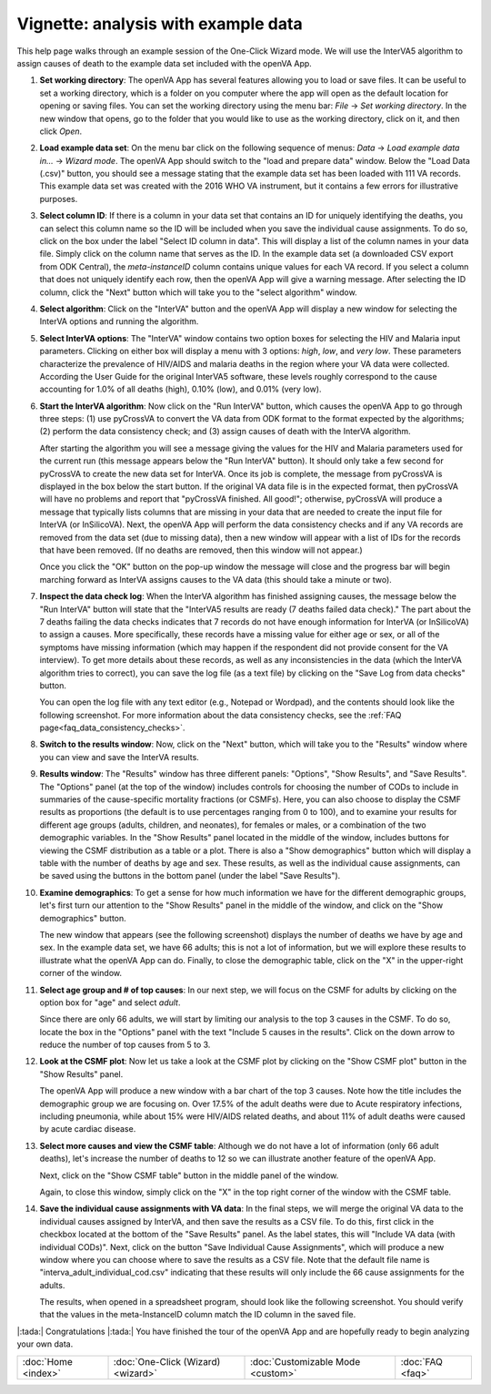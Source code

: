 ####################################
Vignette: analysis with example data
####################################

This help page walks through an example session of the One-Click Wizard mode.  We will use the InterVA5 algorithm
to assign causes of death to the example data set included with the openVA App.


#. **Set working directory**: The openVA App has several features allowing you to load or save files.  It can be useful
   to set a working directory, which is a folder on you computer where the app will open as the default location for
   opening or saving files.  You can set the working directory using the menu bar: `File` -> `Set working directory`.  In
   the new window that opens, go to the folder that you would like to use as the working directory, click on it, and then
   click `Open`.

   .. image:: img/vignette_setwd.png

#. **Load example data set**: On the menu bar click on the following sequence of menus:
   `Data` -> `Load example data in...` -> `Wizard mode`.  The openVA App should switch to the "load and prepare data"
   window.  Below the "Load Data (.csv)" button, you should see a message stating that the example data set has been
   loaded with 111 VA records.  This example data set was created with the 2016 WHO VA instrument, but it contains a
   few errors for illustrative purposes.

   .. image:: img/vignette_load_data.png

#. **Select column ID**: If there is a column in your data set that contains an ID for uniquely identifying the deaths,
   you can select this column name so the ID will be included when you save the individual cause assignments.  To do so,
   click on the box under the label "Select ID column in data".  This will display a list of the column names in your
   data file.  Simply click on the column name that serves as the ID.  In the example data set (a downloaded CSV export
   from ODK Central), the `meta-instanceID` column contains unique values for each VA record.  If you select a column
   that does not uniquely identify each row, then the openVA App will give a warning message.  After selecting the ID
   column, click the "Next" button which will take you to the "select algorithm" window.

   .. image:: img/vignette_select_id.png

#. **Select algorithm**: Click on the "InterVA" button and the openVA App will display a new window for selecting the
   InterVA options and running the algorithm.

   .. image:: img/vignette_select_interva.png

#. **Select InterVA options**: The "InterVA" window contains two option boxes for selecting the HIV and Malaria input
   parameters.  Clicking on either box will display a menu with 3 options: `high`, `low`, and `very low`.  These
   parameters characterize the prevalence of HIV/AIDS and malaria deaths in the region where your VA data were
   collected.  According the User Guide for the original InterVA5 software, these levels roughly correspond to the cause
   accounting for 1.0% of all deaths (high), 0.10% (low), and 0.01% (very low).

   .. image:: img/vignette_select_interva_options.png

#. **Start the InterVA algorithm**: Now click on the "Run InterVA" button, which causes the openVA App to go through
   three steps:  (1) use pyCrossVA to convert the VA data from ODK format to the format expected by the algorithms;
   (2) perform the data consistency check; and (3) assign causes of death with the InterVA algorithm.

   .. image:: img/vignette_run_interva.png

   After starting the algorithm you will see a message giving the values for the HIV and Malaria parameters used for the
   current run (this message appears below the "Run InterVA" button).  It should only take a few second for pyCrossVA to
   create the new data set for InterVA.  Once its job is complete, the message from pyCrossVA is displayed in the
   box below the start button.  If the original VA data file is in the expected format, then pyCrossVA will have no
   problems and report that "pyCrossVA finished.  All good!"; otherwise, pyCrossVA will produce a message that typically
   lists columns that are missing in your data that are needed to create the input file for InterVA (or InSilicoVA).
   Next, the openVA App will perform the data consistency checks and if any VA records are removed from the data set
   (due to missing data), then a new window will appear with a list of IDs for the records that have been removed.
   (If no deaths are removed, then this window will not appear.)

   .. image:: img/vignette_run_interva_data_check_msg.png

   Once you click the "OK" button on the pop-up window the message will close and the progress bar will begin marching
   forward as InterVA assigns causes to the VA data (this should take a minute or two).

   .. image:: img/vignette_running_interva.png

#. **Inspect the data check log**: When the InterVA algorithm has finished assigning causes, the message below the
   "Run InterVA" button will state that the "InterVA5 results are ready (7 deaths failed data check)."  The part about
   the 7 deaths failing the data checks indicates that 7 records do not have enough information for InterVA (or
   InSilicoVA) to assign a causes.  More specifically, these records have a missing value for either age or sex, or all
   of the symptoms have missing information (which may happen if the respondent did not provide consent for the VA
   interview).  To get more details about these records, as well as any inconsistencies in the data (which the InterVA
   algorithm tries to correct), you can save the log file (as a text file) by clicking on the
   "Save Log from data checks" button.

   .. image:: img/vignette_ready_interva.png

   You can open the log file with any text editor (e.g., Notepad or Wordpad), and the contents should look like the
   following screenshot.  For more information about the data consistency checks, see the
   :ref:`FAQ page<faq_data_consistency_checks>`.

   .. image:: img/vignette_interva_log.png

#. **Switch to the results window**: Now, click on the "Next" button, which will take you to the "Results" window where
   you can view and save the InterVA results.

   .. image:: img/vignette_show_results.png

#. **Results window**: The "Results" window has three different panels: "Options", "Show Results", and "Save Results".
   The "Options" panel (at the top of the window) includes controls for choosing the number of CODs to include in
   summaries of the cause-specific mortality fractions (or CSMFs).  Here, you can also choose to display the CSMF
   results as proportions (the default is to use percentages ranging from 0 to 100), and to examine your results for
   different age groups (adults, children, and neonates), for females or males, or a combination of the two demographic
   variables.  In the "Show Results" panel located in the middle of the window, includes buttons for viewing the CSMF
   distribution as a table or a plot.  There is also a "Show demographics" button which will display a table with the
   number of deaths by age and sex.  These results, as well as the individual cause assignments, can be saved using the
   buttons in the bottom panel (under the label
   "Save Results").

   .. image:: img/vignette_interva_results.png

#. **Examine demographics**: To get a sense for how much information we have for the different demographic groups, let's
   first turn our attention to the "Show Results" panel in the middle of the window, and click on the
   "Show demographics" button.

   .. image:: img/vignette_interva_show_dem.png

   The new window that appears (see the following screenshot) displays the number of deaths we have by age and sex.  In
   the example data set, we have 66 adults; this is not a lot of information, but we will explore these results to
   illustrate what the openVA App can do.  Finally, to close the demographic table, click on the "X" in the upper-right
   corner of the window.

   .. image:: img/vignette_interva_dem_tab.png


#. **Select age group and # of top causes**: In our next step, we will focus on the CSMF for adults by clicking on the
   option box for "age" and select `adult`.

   .. image:: img/vignette_interva_select_adults.png

   Since there are only 66 adults, we will start by limiting our analysis to the top 3 causes in the CSMF.  To do so,
   locate the box in the "Options" panel with the text "Include 5 causes in the results".  Click on the down arrow to
   reduce the number of top causes from 5 to 3.

   .. image:: img/vignette_interva_ntop.png

#. **Look at the CSMF plot**: Now let us take a look at the CSMF plot by clicking on the "Show CSMF plot" button in the
   "Show Results" panel.

   .. image:: img/vignette_interva_show_plot.png

   The openVA App will produce a new window with a bar chart of the top 3 causes.  Note how the title includes the
   demographic group we are focusing on.  Over 17.5% of the adult deaths were due to Acute respiratory infections,
   including pneumonia, while about 15% were HIV/AIDS related deaths, and about 11% of adult deaths were caused by
   acute cardiac disease.

   .. image:: img/vignette_interva_csmf.png

#. **Select more causes and view the CSMF table**: Although we do not have a lot of information (only 66 adult deaths),
   let's increase the number of deaths to 12 so we can illustrate another feature of the openVA App.

   .. image:: img/vignette_interva_ntop_12.png

   Next, click on the "Show CSMF table" button in the middle panel of the window.

   .. image:: img/vignette_interva_show_tab.png

   Again, to close this window, simply click on the "X" in the top right corner of the window with the CSMF table.

   .. image:: img/vignette_interva_tab.png

#. **Save the individual cause assignments with VA data**: In the final steps, we will merge the original VA data to
   the individual causes assigned by InterVA, and then save the results as a CSV file.  To do this, first click in the
   checkbox located at the bottom of the "Save Results" panel.  As the label states, this will
   "Include VA data (with individual CODs)".  Next, click on the button "Save Individual Cause Assignments", which will
   produce a new window where you can choose where to save the results as a CSV file.  Note that the default file name
   is "interva_adult_individual_cod.csv" indicating that these results will only include the 66 cause assignments for
   the adults.

   .. image:: img/vignette_interva_save_data.png

   The results, when opened in a spreadsheet program, should look like the following screenshot.  You should verify
   that the values in the meta-InstanceID column match the ID column in the saved file.

   .. image:: img/vignette_interva_indiv.png


|:tada:| Congratulations |:tada:|  You have finished the tour of the openVA App and are hopefully ready to begin analyzing your own
data.

===================  ==================================  =================================  ================
:doc:`Home <index>`  :doc:`One-Click (Wizard) <wizard>`  :doc:`Customizable Mode <custom>`  :doc:`FAQ <faq>`
===================  ==================================  =================================  ================
